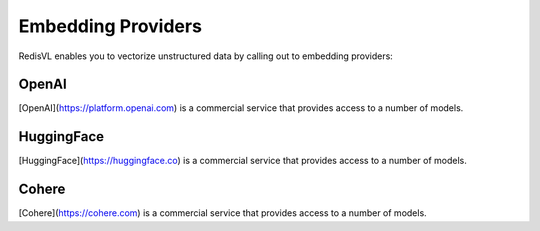 

===================
Embedding Providers
===================

RedisVL enables you to vectorize unstructured data by calling out to embedding providers:


OpenAI
======

[OpenAI](https://platform.openai.com) is a commercial service that provides access to a number of models.


HuggingFace
===========

[HuggingFace](https://huggingface.co) is a commercial service that provides access to a number of models.


Cohere
======

[Cohere](https://cohere.com) is a commercial service that provides access to a number of models.

